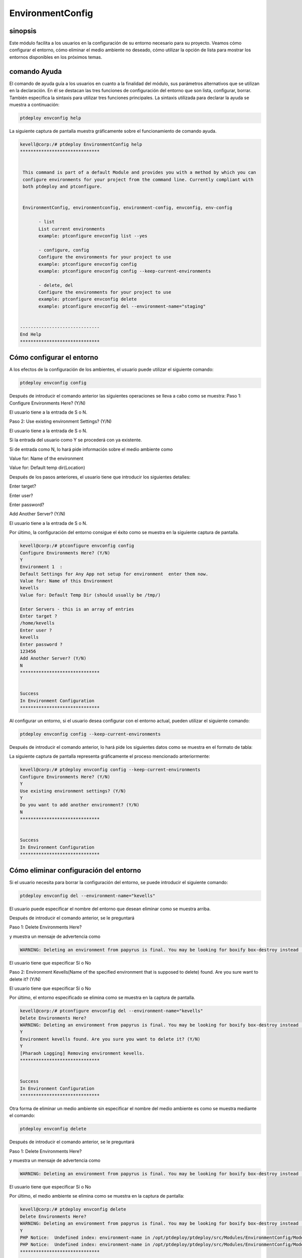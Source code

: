 ====================
EnvironmentConfig
====================

sinopsis
-------------

Este módulo facilita a los usuarios en la configuración de su entorno necesario para su proyecto. Veamos cómo configurar el entorno, cómo eliminar el medio ambiente no deseado, cómo utilizar la opción de lista para mostrar los entornos disponibles en los próximos temas.

comando Ayuda
--------------------

El comando de ayuda guía a los usuarios en cuanto a la finalidad del módulo, sus parámetros alternativos que se utilizan en la declaración. En él se destacan las tres funciones de configuración del entorno que son lista, configurar, borrar. También especifica la sintaxis para utilizar tres funciones principales. La sintaxis utilizada para declarar la ayuda se muestra a continuación:

.. code-block:: bash

		ptdeploy envconfig help

La siguiente captura de pantalla muestra gráficamente sobre el funcionamiento de comando ayuda.

.. code-block:: bash


 kevell@corp:/# ptdeploy EnvironmentConfig help
 ******************************


  This command is part of a default Module and provides you with a method by which you can
  configure environments for your project from the command line. Currently compliant with
  both ptdeploy and ptconfigure.


  EnvironmentConfig, environmentconfig, environment-config, envconfig, env-config

        - list
        List current environments
        example: ptconfigure envconfig list --yes

        - configure, config
        Configure the environments for your project to use
        example: ptconfigure envconfig config
        example: ptconfigure envconfig config --keep-current-environments

        - delete, del
        Configure the environments for your project to use
        example: ptconfigure envconfig delete
        example: ptconfigure envconfig del --environment-name="staging"


 ------------------------------
 End Help
 ******************************

Cómo configurar el entorno
----------------------------------------------

A los efectos de la configuración de los ambientes, el usuario puede utilizar el siguiente comando:

.. code-block:: bash

		ptdeploy envconfig config

Después de introducir el comando anterior las siguientes operaciones se lleva a cabo como se muestra:
Paso 1: Configure Environments Here? (Y/N)

El usuario tiene a la entrada de S o N.

Paso 2: Use existing environment Settings? (Y/N)

El usuario tiene a la entrada de S o N.

Si la entrada del usuario como Y se procederá con ya existente.

Si de entrada como N, lo hará pide información sobre el medio ambiente como

Value for: Name of the environment

Value for: Default temp dir(Location)

Después de los pasos anteriores, el usuario tiene que introducir los siguientes detalles:

Enter target?

Enter user?

Enter password?

Add Another Server? (Y/N)

El usuario tiene a la entrada de S o N.

Por último, la configuración del entorno consigue el éxito como se muestra en la siguiente captura de pantalla.

.. code-block:: bash

 kevell@corp:/# ptconfigure envconfig config
 Configure Environments Here? (Y/N) 
 Y
 Environment 1  : 
 Default Settings for Any App not setup for environment  enter them now.
 Value for: Name of this Environment
 kevells
 Value for: Default Temp Dir (should usually be /tmp/)

 Enter Servers - this is an array of entries
 Enter target ?
 /home/kevells
 Enter user ?
 kevells
 Enter password ?
 123456
 Add Another Server? (Y/N)
 N
 ******************************


 Success
 In Environment Configuration
 ******************************

Al configurar un entorno, si el usuario desea configurar con el entorno actual, pueden utilizar el siguiente comando:

.. code-block:: bash

		ptdeploy envconfig config --keep-current-environments

Después de introducir el comando anterior, lo hará pide los siguientes datos como se muestra en el formato de tabla:


.. cssclass:: table-bordered

 +-----------------------------------------------+------------+-----------------------------------------------------------------------+
 | Parámetros                                    | Opciones   | Comentarios                                                           |
 +===============================================+============+=======================================================================+
 |Configure Environments Here? (Y/N)             | Y(Yes)     | Si el usuario desea configurar los entornos en el entorno actual se   |
 |                                               |            | puede introducir como Y                                               |
 +-----------------------------------------------+------------+-----------------------------------------------------------------------+
 |Configure Environments Here? (Y/N)	         | N(No)      | Si el usuario no desea configurar los entornos en el entorno actual   |
 |                                               |            | se puede introducir como N                                            |
 +-----------------------------------------------+------------+-----------------------------------------------------------------------+
 |Use existing environment settings? (Y/N)       | Y(Yes)     | Si el usuario desea utilizar la configuración del entorno existentes  |
 |                                               |            | se puede introducir como Y.                                           |
 +-----------------------------------------------+------------+-----------------------------------------------------------------------+
 |Use existing environment settings? (Y/N)       | N(No)      | Si el usuario no desea utilizar los valores del entorno existentes    |
 |                                               |            | se puede introducir como N.                                           |
 +-----------------------------------------------+------------+-----------------------------------------------------------------------+
 |Do you want to add another environment? (Y/N)  | Y(Yes)     | Si el usuario desea agregar otro entorno, se puede introducir como Y. |
 +-----------------------------------------------+------------+-----------------------------------------------------------------------+
 |Do you want to add another environment? (Y/N)  | N(No)      | Si el usuario no desea agregar otro entorno, se puede introducir      |
 |                                               |            | como N.|                                                              |
 +-----------------------------------------------+------------+-----------------------------------------------------------------------+


La siguiente captura de pantalla representa gráficamente el proceso mencionado anteriormente:

.. code-block:: bash


 kevell@corp:/# ptdeploy envconfig config --keep-current-environments
 Configure Environments Here? (Y/N) 
 Y
 Use existing environment settings? (Y/N) 
 Y
 Do you want to add another environment? (Y/N) 
 N
 ******************************


 Success
 In Environment Configuration
 ******************************

Cómo eliminar configuración del entorno
-------------------------------------------------------

Si el usuario necesita para borrar la configuración del entorno, se puede introducir el siguiente comando:

.. code-block:: bash

	ptdeploy envconfig del --environment-name="kevells"

El usuario puede especificar el nombre del entorno que desean eliminar como se muestra arriba.

Después de introducir el comando anterior, se le preguntará

Paso 1: Delete Environments Here?

y muestra un mensaje de advertencia como

.. code-block:: bash

 WARNING: Deleting an environment from papyrus is final. You may be looking for boxify box-destroy instead (Y/N) 

El usuario tiene que especificar Sí o No

Paso 2: Environment Kevells(Name of the specified environment that is supposed to delete) found. Are you sure want to delete it? (Y/N)

El usuario tiene que especificar Sí o No

Por último, el entorno especificado se elimina como se muestra en la captura de pantalla.

.. code-block:: bash

 kevell@corp:/# ptconfigure envconfig del --environment-name="kevells"
 Delete Environments Here?
 WARNING: Deleting an environment from papyrus is final. You may be looking for boxify box-destroy instead (Y/N) 
 Y
 Environment kevells found. Are you sure you want to delete it? (Y/N) 
 Y
 [Pharaoh Logging] Removing environment kevells.
 ******************************


 Success
 In Environment Configuration
 ******************************

Otra forma de eliminar un medio ambiente sin especificar el nombre del medio ambiente es como se muestra mediante el comando:

.. code-block:: bash

	ptdeploy envconfig delete

Después de introducir el comando anterior, se le preguntará

Paso 1: Delete Environments Here?

y muestra un mensaje de advertencia como

.. code-block:: bash

 WARNING: Deleting an environment from papyrus is final. You may be looking for boxify box-destroy instead (Y/N) 

El usuario tiene que especificar Sí o No

Por último, el medio ambiente se elimina como se muestra en la captura de pantalla:

.. code-block:: bash


 kevell@corp:/# ptdeploy envconfig delete
 Delete Environments Here?
 WARNING: Deleting an environment from papyrus is final. You may be looking for boxify box-destroy instead (Y/N) 
 Y
 PHP Notice:  Undefined index: environment-name in /opt/ptdeploy/ptdeploy/src/Modules/EnvironmentConfig/Model/EnvironmentConfigAllLinux .php on line 161
 PHP Notice:  Undefined index: environment-name in /opt/ptdeploy/ptdeploy/src/Modules/EnvironmentConfig/Model/EnvironmentConfigAllLinux .php on line 161
 ******************************


 Success
 In Environment Configuration
 ******************************

Cómo listar configuración del entorno
--------------------------------------------------

Si el usuario desea ver la lista de los detalles con respecto a la configuración del entorno, pueden de entrada como se muestra:

.. code-block:: bash

	ptdeploy envconfig list

Después de introducir el comando anterior, lo hará pide

List Environment Here? (Y/N)

si el usuario especifica como Y, generará la pantalla de salida como se muestra en la captura de pantalla:

.. code-block:: bash

 kevell@corp:/# ptdeploy envconfig list
 List Environments Here? (Y/N) 
 Y
 ******************************


 array(2) {
  [0]=>
  array(2) {
    ["any-app"]=>
    array(2) {
      ["gen_env_name"]=>
      string(13) "default-local"
      ["gen_env_tmp_dir"]=>
      string(5) "/tmp/"
    }
    ["servers"]=>
    array(1) {
      [0]=>
      array(3) {
        ["target"]=>
        string(9) "127.0.0.1"
        ["user"]=>
        string(5) "local"
        ["password"]=>
        string(5) "local"
      }
    }
  }
  [1]=>
  array(2) {
    ["any-app"]=>
    array(2) {
      ["gen_env_name"]=>
      string(18) "default-local-8080"
      ["gen_env_tmp_dir"]=>
      string(5) "/tmp/"
    }
    ["servers"]=>
    array(1) {
      [0]=>
      array(3) {
        ["target"]=>
        string(14) "127.0.0.1:8080"
        ["user"]=>
        string(5) "local"
        ["password"]=>
        string(5) "local"
      }
    }
  }
 }

 In Environment Configuration
 ******************************

parámetros alternativos
--------------------------------
 
En lugar de envconfig los siguientes parámetros se puede utilizar en la declaración:

* EnvironmentConfig
* environmentconfig
* environment-config
* env-config

Beneficios
------------

* Es-acomodados tanto en OS ciento y así como en ubuntu.
* Los parámetros utilizados en la declaración no son sensibles, que es una ventaja añadida, mientras que en comparación con otros.
* Este módulo conduce a los usuarios cómo configurar el entorno, cómo eliminar el medio ambiente no deseado, cómo utilizar la opción de 
  lista para mostrar los entornos disponibles.

